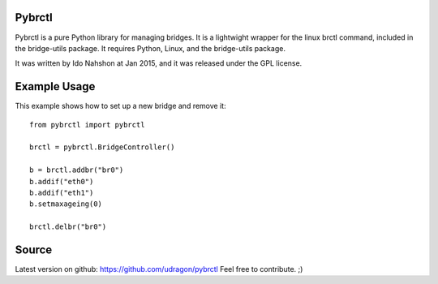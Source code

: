 Pybrctl
=======

Pybrctl is a pure Python library for managing bridges. It is a lightwight wrapper for the linux brctl command, included in the bridge-utils package.
It requires Python, Linux, and the bridge-utils package.

It was written by Ido Nahshon at Jan 2015, and it was released under the GPL license.

Example Usage
=============
This example shows how to set up a new bridge and remove it::

  from pybrctl import pybrctl

  brctl = pybrctl.BridgeController()

  b = brctl.addbr("br0")
  b.addif("eth0")
  b.addif("eth1")
  b.setmaxageing(0)
    
  brctl.delbr("br0")

Source
======

Latest version on github: https://github.com/udragon/pybrctl
Feel free to contribute. ;)

